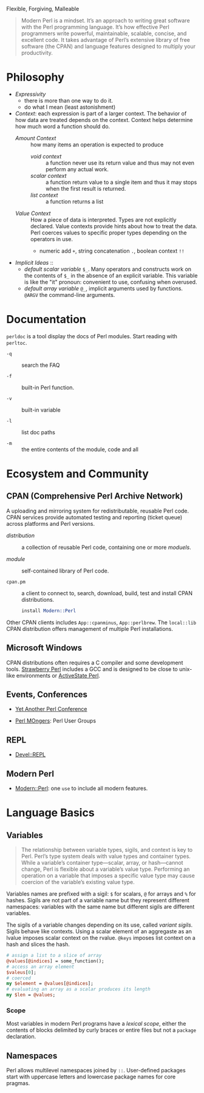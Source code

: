 #+title Modern Perl

Flexible, Forgiving, Malleable

#+begin_quote
Modern Perl is a mindset. It’s an approach to writing great software with the
Perl programming language. It’s how effective Perl programmers write powerful,
maintainable, scalable, concise, and excellent code. It takes advantage of
Perl’s extensive library of free software (the CPAN) and language features
designed to multiply your productivity.
#+end_quote

* Philosophy

- /Expressivity/
  + there is more than one way to do it.
  + do what I mean (least astonishment)

- /Context/:  each expression is part of a larger context. The behavior of how data are treated depends on the context. Context helps determine how much word a function should do.
  + /Amount Context/ :: how many items an operation is expected to produce
    - /void context/ :: a function never use its return value and thus may not
      even perform any actual work.
    - /scalar context/ :: a function return value to a single item and thus it may
      stops when the first result is returned.
    - /list context/ :: a function returns a list
  + /Value Context/ :: How a piece of data is interpreted. Types are not
    explicitly declared. Value contexts provide hints about how to treat the
    data. Perl coerces values
    to specific proper types depending on the operators in use.
    + numeric add =+=, string concatenation =.=, boolean context =!!=

- /Implicit Ideas/ ::
  + /default scalar variable/ =$_=. Many operators and constructs work on the contents of =$_=
    in the absence of an explicit variable. This variable is like the "it"
    pronoun: convenient to use, confusing when overused.
  + /default array variable/ =@_=, implicit arguments used by functions.
    =@ARGV= the command-line arguments.

* Documentation

=perldoc= is a tool display the docs of Perl modules. Start reading with =perltoc=.

- =-q= :: search the FAQ

- =-f= :: built-in Perl function.

- =-v= :: built-in variable

- =-l= :: list doc paths

- =-m= :: the entire contents of the module, code and all

* Ecosystem and Community

** CPAN (Comprehensive Perl Archive Network)

A uploading and mirroring system for redistributable, reusable Perl code. CPAN
services provide automated testing and reporting (ticket queue) across platforms
and Perl versions.

- /distribution/ :: a collection of reusable Perl code, containing one or more /moduels/.

- /module/ :: self-contained library of Perl code.

- =cpan.pm= :: a client to connect to, search, download, build, test and install
  CPAN distributions.

  #+begin_src perl
install Modern::Perl
  #+end_src

Other CPAN clients includes =App::cpanminus=, =App::perlbrew=. The =local::lib= CPAN distribution offers management of multiple Perl installations.

** Microsoft Windows

CPAN distributions often requires a C compiler and some development tools.
[[https://strawberryperl.com/][Strawberry Perl]] includes a GCC and is designed to be close to unix-like
environments or [[https://www.activestate.com/products/perl/][ActiveState Perl]].

** Events, Conferences

- [[https://yapc.org/][Yet Another Perl Conference]]

- [[https://www.pm.org/][Perl MOngers]]: Perl User Groups

** REPL

- [[https://metacpan.org/pod/Devel::REPL][Devel::REPL]]

** Modern Perl

- [[https://metacpan.org/pod/Modern::Perl][Modern::Perl]]: one =use= to include all modern features.

* Language Basics

** Variables

#+begin_quote
The relationship between variable types, sigils, and context is key to Perl.
Perl’s type system deals with value types and container types. While a
variable’s container type—scalar, array, or hash—cannot change, Perl is flexible
about a variable’s value type. Performing an operation on a variable that imposes a specific value type may
cause coercion of the variable’s existing value type.
#+end_quote

Variables names are prefixed with a sigil: =$= for scalars, =@= for arrays and
=%= for hashes. Sigils are not part of a variable name but they represent different
namespaces: variables with the same name but different sigils are different variables.

The sigils of a variable changes depending on its use, called /variant sigils/.
Sigils behave like contexts. Using a scalar element of an aggregaste as an lvalue
imposes scalar context on the rvalue. =@keys= imposes list context on a hash
and slices the hash.

#+begin_src perl
# assign a list to a slice of array
@values[@indices] = some_function();
# access an array element
$valeus[0];
# coerced
my $element = @values[@indices];
# evaluating an array as a scalar produces its length
my $len = @values;
#+end_src

*** Scope

Most variables in modern Perl programs have a /lexical scope/, either the
contents of blocks delimited by curly braces or entire files but not a =package=
declaration.

** Namespaces

Perl allows multilevel namespaces joined by =::=. User-defined packages start
with uppercase letters and lowercase package names for core pragmas.
